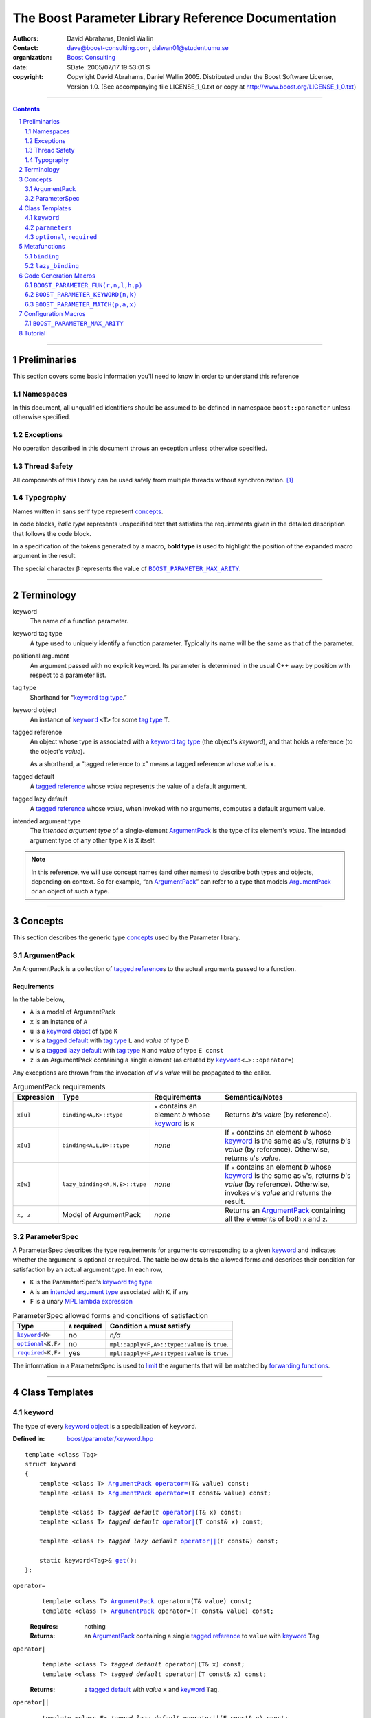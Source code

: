 +++++++++++++++++++++++++++++++++++++++++++++++++++++++++++++++++
 The Boost Parameter Library Reference Documentation 
+++++++++++++++++++++++++++++++++++++++++++++++++++++++++++++++++

|(logo)|__

.. |(logo)| image:: ../../../../boost.png
   :alt: Boost

__ ../../../../index.htm

:Authors:       David Abrahams, Daniel Wallin
:Contact:       dave@boost-consulting.com, dalwan01@student.umu.se
:organization:  `Boost Consulting`_
:date:          $Date: 2005/07/17 19:53:01 $

:copyright:     Copyright David Abrahams, Daniel Wallin
                2005. Distributed under the Boost Software License,
                Version 1.0. (See accompanying file LICENSE_1_0.txt
                or copy at http://www.boost.org/LICENSE_1_0.txt)

.. _`Boost Consulting`: http://www.boost-consulting.com


//////////////////////////////////////////////////////////////////////////////

.. contents::
    :depth: 2

//////////////////////////////////////////////////////////////////////////////

.. role:: class
    :class: class

.. role:: concept
    :class: concept

.. role:: function
    :class: function

.. |ArgumentPack| replace:: :concept:`ArgumentPack`
.. |ParameterSpec| replace:: :concept:`ParameterSpec`

.. role:: vellipsis
   :class: vellipsis

.. section-numbering::
    :depth: 2

Preliminaries
=============

This section covers some basic information you'll need to know in
order to understand this reference

Namespaces
----------

In this document, all unqualified identifiers should be assumed to
be defined in namespace ``boost::parameter`` unless otherwise
specified.

Exceptions
----------

No operation described in this document
throws an exception unless otherwise specified.

Thread Safety
-------------

All components of this library can be used safely from multiple
threads without synchronization.  [#thread]_

Typography
----------

Names written in :concept:`sans serif type` represent concepts_.

In code blocks, *italic type* represents unspecified text that
satisfies the requirements given in the detailed description that
follows the code block.

In a specification of the tokens generated by a macro, **bold
type** is used to highlight the position of the expanded macro
argument in the result.

The special character β represents the value of |BOOST_PARAMETER_MAX_ARITY|_.

//////////////////////////////////////////////////////////////////////////////

Terminology
===========

.. |kw| replace:: keyword
.. _kw:

keyword
  The name of a function parameter.

.. _keyword tag type:
.. |keyword tag type| replace:: `keyword tag type`_

keyword tag type
  A type used to uniquely identify a function parameter.  Typically
  its name will be the same as that of the parameter.

.. _positional:
.. |positional| replace:: `positional`_

positional argument
  An argument passed with no explicit |kw|.  Its parameter is
  determined in the usual C++ way: by position with respect to a
  parameter list.

.. _tag type:
.. |tag type| replace:: `tag type`_

tag type
  Shorthand for “\ |keyword tag type|.”

.. _keyword object:
.. |keyword object| replace:: `keyword object`_

keyword object
  An instance of |keyword|_ ``<T>`` for some |tag
  type| ``T``.

.. _tagged reference:
.. |tagged reference| replace:: `tagged reference`_

tagged reference
  An object whose type is associated with a |keyword tag type| (the
  object's *keyword*), and that holds a reference (to the object's
  *value*).  

  As a shorthand, a “tagged reference to ``x``\ ” means a tagged
  reference whose *value* is ``x``.

.. _tagged default:
.. |tagged default| replace:: `tagged default`_

tagged default 
  A |tagged reference| whose *value* represents the value of a
  default argument. 

.. _tagged lazy default:
.. |tagged lazy default| replace:: `tagged lazy default`_

tagged lazy default 
  A |tagged reference| whose *value*, when invoked with no
  arguments, computes a default argument value.

.. _intended argument type:
.. |intended argument type| replace:: `intended argument type`_

intended argument type
  The *intended argument type* of a single-element |ArgumentPack|_ is the
  type of its element's *value*.  The intended argument type of any other
  type ``X`` is ``X`` itself.

.. Note::

   In this reference, we will use concept names (and other names)
   to describe both types and objects, depending on context.  So
   for example, “an |ArgumentPack|_\ ” can refer to a type that
   models |ArgumentPack|_ *or* an object of such a type. 

//////////////////////////////////////////////////////////////////////////////

Concepts
========

This section describes the generic type concepts_ used by the Parameter library. 

.. _concepts: ../../../../more/generic_programming.html#concept

|ArgumentPack|
--------------

An |ArgumentPack| is a collection of |tagged reference|\ s to the
actual arguments passed to a function.

Requirements
............

In the table below, 

* ``A`` is a model of |ArgumentPack|
* ``x`` is an instance of ``A``
* ``u`` is a |keyword object| of type ``K``
* ``v`` is a |tagged default| with |tag type| ``L`` and *value* of type ``D``
* ``w`` is a |tagged lazy default| with |tag type| ``M`` and *value* of type ``E const``
* ``z`` is an |ArgumentPack| containing a single element (as created by |keyword|_\ ``<…>::operator=``)

Any exceptions are thrown from the invocation of ``w``\ 's *value*
will be propagated to the caller.

.. table:: |ArgumentPack| requirements

   +----------+-----------------------------+------------------+--------------------------------------+
   |Expression| Type                        |Requirements      |Semantics/Notes                       |
   +==========+=============================+==================+======================================+
   |``x[u]``  |``binding<A,K>::type``       |``x`` contains an |Returns *b*\ 's *value* (by           |
   |          |                             |element *b* whose |reference).                           |
   |          |                             ||kw|_ is ``K``    |                                      |
   +----------+-----------------------------+------------------+--------------------------------------+
   |``x[u]``  |``binding<A,L,D>::type``     |*none*            |If ``x`` contains an element *b* whose|
   |          |                             |                  ||kw|_ is the same as ``u``\ 's,       |
   |          |                             |                  |returns *b*\ 's *value* (by           |
   |          |                             |                  |reference).  Otherwise, returns ``u``\|
   |          |                             |                  |'s *value*.                           |
   +----------+-----------------------------+------------------+--------------------------------------+
   |``x[w]``  |``lazy_binding<A,M,E>::type``|*none*            |If ``x`` contains an element *b* whose|
   |          |                             |                  ||kw|_ is the same as ``w``\ 's,       |
   |          |                             |                  |returns *b*\ 's *value* (by           |
   |          |                             |                  |reference).  Otherwise, invokes ``w``\|
   |          |                             |                  |'s *value* and returns the result.    |
   +----------+-----------------------------+------------------+--------------------------------------+
   |``x, z``  |Model of |ArgumentPack|      |*none*            |Returns an |ArgumentPack|_ containing |
   |          |                             |                  |all the elements of both ``x`` and    |
   |          |                             |                  |``z``.                                |
   +----------+-----------------------------+------------------+--------------------------------------+



.. _parameterspec:

|ParameterSpec|
---------------

A |ParameterSpec| describes the type requirements for arguments
corresponding to a given |kw|_ and indicates whether the argument
is optional or required.  The table below details the allowed forms
and describes their condition for satisfaction by an actual
argument type. In each row,

.. _conditions:

* ``K`` is the |ParameterSpec|\ 's |keyword tag type|
* ``A`` is an |intended argument type| associated with ``K``, if any
* ``F`` is a unary `MPL lambda expression`_

.. _`MPL lambda expression`: ../../../mpl/doc/refmanual/lambda-expression.html

.. table:: |ParameterSpec| allowed forms and conditions of satisfaction

   +----------------------+--------------+--------------------------------+
   |Type                  |``A`` required|Condition ``A`` must satisfy    |
   +======================+==============+================================+
   ||keyword|_\ ``<K>``   |no            |*n/a*                           |
   +----------------------+--------------+--------------------------------+
   ||optional|_\ ``<K,F>``|no            |``mpl::apply<F,A>::type::value``|
   |                      |              |is ``true``.                    |
   +----------------------+--------------+--------------------------------+
   ||required|_\ ``<K,F>``|yes           |``mpl::apply<F,A>::type::value``|
   |                      |              |is ``true``.                    |
   +----------------------+--------------+--------------------------------+

The information in a |ParameterSpec| is used to `limit`__ the
arguments that will be matched by `forwarding functions`_.  

__ overloadcontrol_
.. _overloadcontrol: index.html#controlling-overload-resolution
.. _forwarding functions: index.html#forwarding-functions


//////////////////////////////////////////////////////////////////////////////

Class Templates
===============

.. |keyword| replace:: ``keyword``
.. _keyword:

``keyword``
-----------

The type of every |keyword object| is a specialization of |keyword|.

:Defined in: `boost/parameter/keyword.hpp`__

__ ../../../../boost/parameter/keyword.hpp

.. parsed-literal::

    template <class Tag>
    struct keyword
    {
        template <class T> |ArgumentPack|_ `operator=`_\(T& value) const;
        template <class T> |ArgumentPack|_ `operator=`_\(T const& value) const;

        template <class T> *tagged default* `operator|`_\(T& x) const;
        template <class T> *tagged default* `operator|`_\(T const& x) const;

        template <class F> *tagged lazy default* `operator||`_\(F const&) const;

        static keyword<Tag>& get_\();
    };


.. |operator=| replace:: ``operator=``
.. _operator=:

``operator=``
  .. parsed-literal::

      template <class T> |ArgumentPack|_ operator=(T& value) const;
      template <class T> |ArgumentPack|_ operator=(T const& value) const;

  :Requires: nothing

  :Returns:
      an |ArgumentPack|_  containing a single |tagged reference| to
      ``value`` with |kw|_ ``Tag`` 

.. _operator|:

``operator|``
  .. parsed-literal::

      template <class T> *tagged default* operator|(T& x) const;
      template <class T> *tagged default* operator|(T const& x) const;

  :Returns: a |tagged default| with *value* ``x`` and |kw|_ ``Tag``.

.. _operator||:

``operator||``
  .. parsed-literal::

      template <class F> *tagged lazy default* operator||(F const& g) const;

  :Requires: ``g()`` is valid, with type ``boost::``\ |result_of|_\
    ``<F()>::type``.  [#no_result_of]_


  :Returns: a |tagged lazy default| with *value* ``g`` and |kw|_ ``Tag``.

.. _get:

``get``
  .. parsed-literal::

        static keyword<Tag>& get\();

  :Returns: a “singleton instance”: the same object will be
    returned on each invocation of ``get()``.

  :Thread Safety: ``get()`` can be called from multiple threads
    simultaneously.

``parameters``
--------------

Provides an interface for assembling the actual arguments to a
`forwarding function` into an |ArgumentPack|, in which any
|positional| arguments will be tagged according to the
corresponding template argument to ``parameters``.  

.. _forwarding function: `forwarding functions`_

:Defined in: `boost/parameter/parameters.hpp`__

__ ../../../../boost/parameter/parameters.hpp

.. parsed-literal::

    template <class P0 = *unspecified*, class P1 = *unspecified*, …class P\ β = *unspecified*>
    struct parameters
    {
        template <class A0, class A1 = *unspecified*, …class A\ β = *unspecified*>
        struct `match`_
        {
            typedef … type;
        };

        template <class A0>
        |ArgumentPack|_ `operator()`_\(A0 const& a0) const;

        template <class A0, class A1>
        |ArgumentPack|_ `operator()`_\(A0 const& a0, A1 const& a1) const; :vellipsis:`\ 
       .
       .
       .
     `
        template <class A0, class A1, …class A\ β>
        |ArgumentPack|_ `operator()`_\(A0 const& a0, A1 const& a1, …A\ β const& a\ β) const;
    };


:Requires: ``P0``, ``P1``, … ``P``\ β are models of |ParameterSpec|_. 


.. Note::

  In this section, ``R``\ *i* and ``K``\ *i* are defined as
  follows, for any argument type ``A``\ *i*:


     | ``R``\ *i* is ``A``\ *i*\ 's |intended argument type|
     |
     |  if ``A``\ *i* is a result type of ``keyword<T>::``\ |operator=|_
     |  then 
     |      ``K``\ *i* is ``T``
     |  else 
     |      ``K``\ *i* is ``P``\ *i*\ 's |keyword tag type|.


.. _match:

``match``
  A |Metafunction|_ used to remove a `forwarding function`_ from overload resolution.

  :Returns: if ``P0``, ``P1``, …\ ``P``\ β are *satisfied* (see
    below), then ``parameters<P0,P1,…Pβ>``.  Otherwise,
    ``match<A0,A1,…Aβ>::type`` is not defined.

  ``P0``, ``P1``, …\ ``P``\ β are **satisfied** if, for
  every *j* in 0…β, either:

  * ``P``\ *j* is the *unspecified* default
  * **or**, ``P``\ *j* is a specialization of |keyword|_,

  * **or**, ``P``\ *j* is |optional|_ ``<X,F>`` and either

    - ``X`` is not ``K``\ *i* for any *i*,
    - **or** ``X`` is some ``K``\ *i*  and ``mpl::apply<F,R``\ *i*\
      ``>::type::value`` is ``true``

  * **or**, ``P``\ *j* is |required|_ ``<X,F>``, and

    - ``X`` is some ``K``\ *i*, **and**
    - ``mpl::apply<F,R``\ *i*\ ``>::type::value`` is ``true``

.. _operator():

``operator()``
  .. parsed-literal::

      template <class A0> |ArgumentPack|_ operator()(A0 const& a0) const; :vellipsis:`\ 
        .
        .
        .
       `
      template <class A0, …class A\ β> |ArgumentPack|_ `operator()`_\(A0 const& a0, …A\ β const& a\ β) const;

  :Returns:
      An |ArgumentPack|_ containing, for each ``a``\ *i*,  

      - if ``a``\ *i*,  is a single-element |ArgumentPack|, its element
      - Otherwise, a |tagged reference| with |kw|_ ``K``\ *i* and *value* ``a``\ *i*


.. |optional| replace:: ``optional``
.. |required| replace:: ``required``

.. _optional:
.. _required:

``optional``, ``required``
--------------------------

These templates describe the requirements on a function parameter.

:Defined in: `boost/parameter/parameters.hpp`__

__ ../../../../boost/parameter/parameters.hpp

:Specializations model: |ParameterSpec|_

.. parsed-literal::

    template <class Tag, class Predicate = *unspecified*>
    struct optional;

    template <class Tag, class Predicate = *unspecified*>
    struct required;

The default value of ``Predicate`` is an unspecified |Metafunction|_ that returns
``mpl::true_`` for any argument.

.. |Metafunction| replace:: :concept:`Metafunction`
.. _Metafunction: ../../../mpl/doc/refmanual/metafunction.html

//////////////////////////////////////////////////////////////////////////////

Metafunctions
=============

A |Metafunction|_ is conceptually a function that operates on, and
returns, C++ types.

``binding``
-----------

Returns the result type of indexing an argument pack with a
|keyword tag type| or with a |tagged default|.

:Defined n: `boost/parameter/binding.hpp`__

__ ../../../../boost/parameter/binding.hpp

.. parsed-literal::

    template <class A, class K, class D = void>
    struct binding
    {
        typedef … type;
    };

:Requires: ``A`` is a model of |ArgumentPack|_.

:Returns: the reference type of the |tagged reference| in ``A``
  having |keyword tag type| ``K``, if any.  If no such |tagged
  reference| exists, returns ``D``.

``lazy_binding``
----------------

Returns the result type of indexing an argument pack with a |tagged
lazy default|.

:Defined in:
    `boost/parameter/binding.hpp`__

__ ../../../../boost/parameter/binding.hpp

.. parsed-literal::

    template <class A, class K, class F>
    struct lazy_binding
    {
        typedef … type;
    };

:Requires: ``A`` is a model of |ArgumentPack|_.

:Returns: the reference type of the |tagged reference| in ``A``
  having |keyword tag type| ``K``, if any.  If no such |tagged
  reference| exists, returns ``boost::``\ |result_of|_\ ``<F()>::type``. [#no_result_of]_


//////////////////////////////////////////////////////////////////////////////

Code Generation Macros
======================

Macros in this section can be used to ease the writing of code
using the Parameter libray by eliminating repetitive boilerplate.

``BOOST_PARAMETER_FUN(r,n,l,h,p)``
----------------------------------

Generates a sequence of `forwarding function`_ templates named
``n``, with arities ranging from ``l`` to ``h`` , returning ``r``,
and using ``p`` to control overload resolution and assign tags to
positional arguments.

:Defined in: `boost/parameter/macros.hpp`__

__ ../../../../boost/parameter/macros.hpp

:Requires: ``l`` and ``h`` are nonnegative integer tokens such
  that ``l`` < ``h``

Generates
  .. parsed-literal::

    template <class A1, class A2, …class A##\ **l**>
    r name(
        A1 const& a1, A2 const& a2, …A\ **l** const& x\ **l**
      , typename **p**::match<A1,A2,…A\ **l**>::type p = **p**\ ())
    {
       return **name**\ _with_named_params(**p**\ (x1,x2,…x\ **l**));
    }

    template <class A1, class A2, …class A\ **l**, class A\ ##\ BOOST_PP_INC_\ (**l**)>
    r name(
        A1 const& a1, A2 const& a2, …A\ **l** const& x\ **l**
      , A\ ##\ BOOST_PP_INC_\ (**l**) const& x\ ##\ BOOST_PP_INC_\ (**l**)
      , typename **p**::match<A1,A2,…A\ **l**,A\ ##\ BOOST_PP_INC_\ (**l**)>::type p = **p**\ ())
    {
       return **name**\ _with_named_params(**p**\ (x1,x2,…x\ **l**,x\ ##\ BOOST_PP_INC_\ (**l**)));
    } :vellipsis:`\ 
      .
      .
      .
     `
    template <class A1, class A2, …class A\ **h**>
    r name(
        A1 const& a1, A2 const& a2, …A\ **h** const& x\ **h**
      , typename **p**::match<A1,A2,…A\ **h**>::type p = **p**\ ())
    {
       return **name**\ _with_named_params(**p**\ (a1,a2,…a\ **h**));
    }


.. _BOOST_PP_INC: ../../../preprocessor/doc/ref/inc.html

``BOOST_PARAMETER_KEYWORD(n,k)``
--------------------------------

Generates the declaration of a |keyword tag type| named ``k`` in
namespace ``n``, and a corresponding |keyword object| definition in
the enclosing namespace.

:Defined in: `boost/parameter/keyword.hpp`__

__ ../../../../boost/parameter/keyword.hpp

Generates
  .. parsed-literal::

      namespace **n** { struct **k**; }
      namespace { 
        boost::parameter::keyword<*tag-namespace*::**k**>& **k**
        = boost::parameter::keyword<*tag-namespace*::**k**>::get();
      }

``BOOST_PARAMETER_MATCH(p,a,x)``
--------------------------------

Generates a defaulted parameter declaration for a `forwarding
function`_.

:Defined in: `boost/parameter/match.hpp`__

__ ../../../../boost/parameter/match.hpp

:Requires: ``a`` is a `Boost.Preprocessor sequence`__ 
  of the form 

  .. parsed-literal::

   (A0)(A1)…(A\ *n*)

__ http://www.boost.org/libs/preprocessor/doc/data.html

Generates
  .. parsed-literal::

    typename **p**::match<**A0**\ ,\ **A1**\ …,\ **A**\ *n*>::type **x** = **p**\ ()


Configuration Macros
====================

``BOOST_PARAMETER_MAX_ARITY``
-----------------------------

Determines the maximum number of arguments supported by the
library.  Will only be ``#defined`` by the library if it is not
already ``#defined``.

.. |BOOST_PARAMETER_MAX_ARITY| replace:: ``BOOST_PARAMETER_MAX_ARITY``

:Defined in: `boost/parameter/config.hpp`__

__ ../../../../boost/parameter/config.hpp

:Default Value: ``5``

Tutorial
========

Follow `this link`__ to the Boost.Parameter tutorial
documentation.  

__ index.html#tutorial

//////////////////////////////////////////////////////////////

.. [#thread] References to tag objects may be initialized multiple
   times.  This scenario can only occur in the presence of
   threading.  Because the C++ standard doesn't consider threading,
   it doesn't explicitly allow or forbid multiple initialization of
   references.  That said, it's hard to imagine an implementation
   where it could make a difference. 

.. [#no_result_of] Where |BOOST_NO_RESULT_OF|_ is ``#defined``,
   ``boost::``\ |result_of|_\ ``<F()>::type`` is replaced by
   ``F::result_type``.

.. |result_of| replace:: ``result_of``
.. _result_of: ../../../utility/utility.htm#result_of

.. |BOOST_NO_RESULT_OF| replace:: ``BOOST_NO_RESULT_OF``
.. _BOOST_NO_RESULT_OF: ../../../utility/utility.htm#BOOST_NO_RESULT_OF